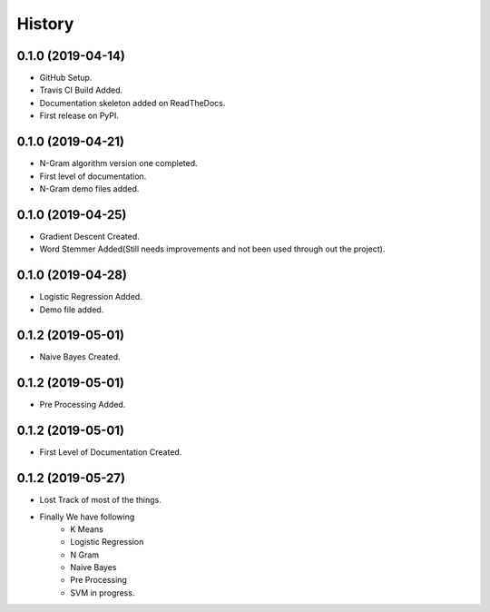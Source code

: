 =======
History
=======

0.1.0 (2019-04-14)
------------------

* GitHub Setup.
* Travis CI Build Added.
* Documentation skeleton added on ReadTheDocs.
* First release on PyPI.

0.1.0 (2019-04-21)
------------------

* N-Gram algorithm version one completed.
* First level of documentation.
* N-Gram demo files added.

0.1.0 (2019-04-25)
------------------

* Gradient Descent Created.
* Word Stemmer Added(Still needs improvements and not been used through out the project).

0.1.0 (2019-04-28)
------------------

* Logistic Regression Added.
* Demo file added.

0.1.2 (2019-05-01)
------------------

* Naive Bayes Created.


0.1.2 (2019-05-01)
------------------

* Pre Processing Added.


0.1.2 (2019-05-01)
------------------

* First Level of Documentation Created.


0.1.2 (2019-05-27)
------------------

* Lost Track of most of the things.
* Finally We have following
    * K Means
    * Logistic Regression
    * N Gram
    * Naive Bayes
    * Pre Processing

    * SVM in progress.
